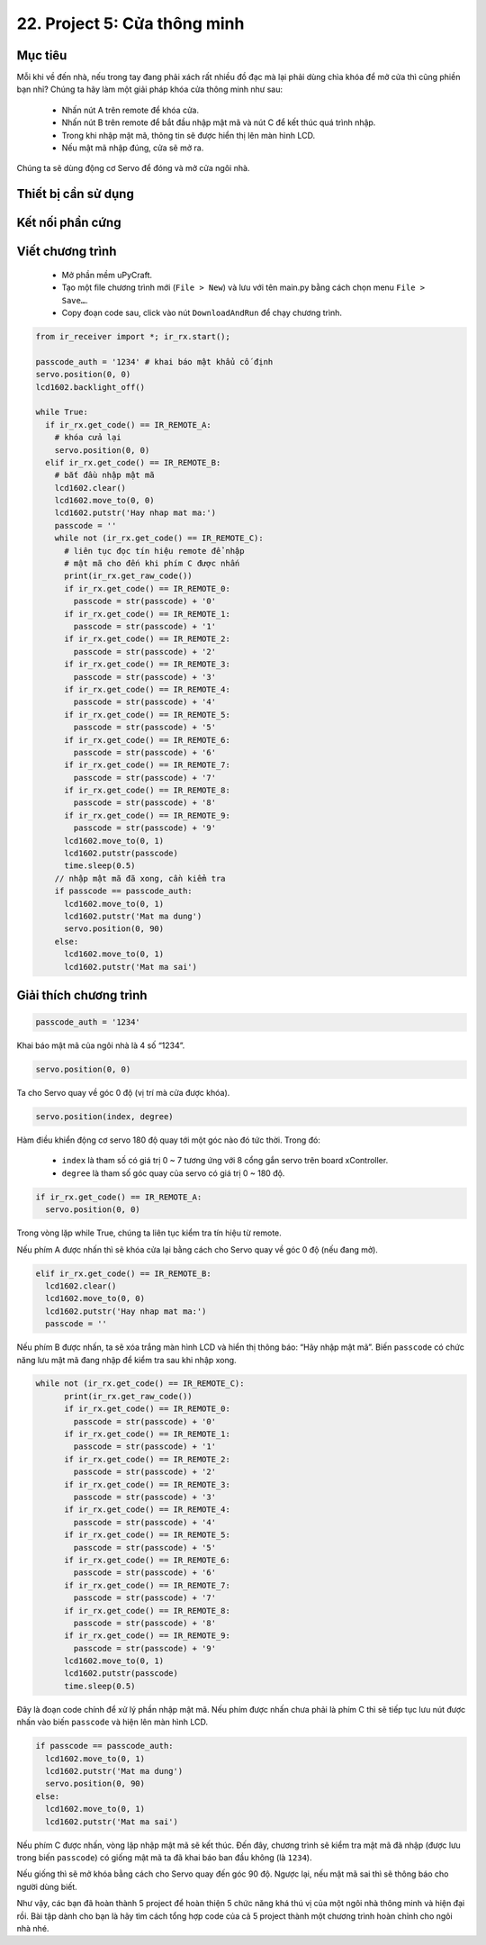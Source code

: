 22. Project 5: Cửa thông minh
====================

Mục tiêu
-----------

Mỗi khi về đến nhà, nếu trong tay đang phải xách rất nhiều đồ đạc mà lại phải dùng chìa khóa để mở cửa thì cũng phiền bạn nhỉ? Chúng ta hãy làm một giải pháp khóa cửa thông minh như sau:

  - Nhấn nút A trên remote để khóa cửa.
  - Nhấn nút B trên remote để bắt đầu nhập mật mã và nút C để kết thúc quá trình nhập.
  - Trong khi nhập mật mã, thông tin sẽ được hiển thị lên màn hình LCD.
  - Nếu mật mã nhập đúng, cửa sẽ mở ra.

Chúng ta sẽ dùng động cơ Servo để đóng và mở cửa ngôi nhà.


Thiết bị cần sử dụng
-----------

.. image:: images/project-5-1.png
  :width: 600
  :align: center

Kết nối phần cứng
-----------

.. image:: images/project-5-2.png
  :width: 600
  :align: center


Viết chương trình
--------------

  - Mở phần mềm uPyCraft.
  - Tạo một file chương trình mới (``File > New``) và lưu với tên main.py bằng cách chọn menu ``File > Save…``.
  - Copy đoạn code sau, click vào nút ``DownloadAndRun`` để chạy chương trình.

.. code-block:: python

  from ir_receiver import *; ir_rx.start();

  passcode_auth = '1234' # khai báo mật khẩu cố định
  servo.position(0, 0)
  lcd1602.backlight_off()

  while True:
    if ir_rx.get_code() == IR_REMOTE_A:
      # khóa cửa lại
      servo.position(0, 0)
    elif ir_rx.get_code() == IR_REMOTE_B:
      # bắt đầu nhập mật mã
      lcd1602.clear()
      lcd1602.move_to(0, 0)
      lcd1602.putstr('Hay nhap mat ma:')
      passcode = ''
      while not (ir_rx.get_code() == IR_REMOTE_C):
        # liên tục đọc tín hiệu remote để nhập
        # mật mã cho đến khi phím C được nhấn
        print(ir_rx.get_raw_code())
        if ir_rx.get_code() == IR_REMOTE_0:
          passcode = str(passcode) + '0'
        if ir_rx.get_code() == IR_REMOTE_1:
          passcode = str(passcode) + '1'
        if ir_rx.get_code() == IR_REMOTE_2:
          passcode = str(passcode) + '2'
        if ir_rx.get_code() == IR_REMOTE_3:
          passcode = str(passcode) + '3'
        if ir_rx.get_code() == IR_REMOTE_4:
          passcode = str(passcode) + '4'
        if ir_rx.get_code() == IR_REMOTE_5:
          passcode = str(passcode) + '5'
        if ir_rx.get_code() == IR_REMOTE_6:
          passcode = str(passcode) + '6'
        if ir_rx.get_code() == IR_REMOTE_7:
          passcode = str(passcode) + '7'
        if ir_rx.get_code() == IR_REMOTE_8:
          passcode = str(passcode) + '8'
        if ir_rx.get_code() == IR_REMOTE_9:
          passcode = str(passcode) + '9'
        lcd1602.move_to(0, 1)
        lcd1602.putstr(passcode)
        time.sleep(0.5)
      // nhập mật mã đã xong, cần kiểm tra
      if passcode == passcode_auth:
        lcd1602.move_to(0, 1)
        lcd1602.putstr('Mat ma dung')
        servo.position(0, 90)
      else:
        lcd1602.move_to(0, 1)
        lcd1602.putstr('Mat ma sai')




Giải thích chương trình
--------------

.. code-block:: python

  passcode_auth = '1234'

Khai báo mật mã của ngôi nhà là 4 số “1234”.

.. code-block:: python

  servo.position(0, 0)

Ta cho Servo quay về góc 0 độ (vị trí mà cửa được khóa).

.. code-block:: python

  servo.position(index, degree)

Hàm điều khiển động cơ servo 180 độ quay tới một góc nào đó tức thời. Trong đó:

  - ``index`` là tham số có giá trị 0 ~ 7 tương ứng với 8 cổng gắn servo trên board xController.
  - ``degree`` là tham số góc quay của servo có giá trị 0 ~ 180 độ.

.. code-block:: python

  if ir_rx.get_code() == IR_REMOTE_A:
    servo.position(0, 0)

Trong vòng lặp while True, chúng ta liên tục kiểm tra tín hiệu từ remote. 

Nếu phím A được nhấn thì sẽ khóa cửa lại bằng cách cho Servo quay về góc 0 độ (nếu đang mở).

.. code-block:: python

  elif ir_rx.get_code() == IR_REMOTE_B:
    lcd1602.clear()
    lcd1602.move_to(0, 0)
    lcd1602.putstr('Hay nhap mat ma:')
    passcode = ''

Nếu phím B được nhấn, ta sẽ xóa trắng màn hình LCD và hiển thị thông báo: “Hãy nhập mật mã”. Biến ``passcode`` có chức năng lưu mật mã đang nhập để kiểm tra sau khi nhập xong.

.. code-block:: python

  while not (ir_rx.get_code() == IR_REMOTE_C):
        print(ir_rx.get_raw_code())
        if ir_rx.get_code() == IR_REMOTE_0:
          passcode = str(passcode) + '0'
        if ir_rx.get_code() == IR_REMOTE_1:
          passcode = str(passcode) + '1'
        if ir_rx.get_code() == IR_REMOTE_2:
          passcode = str(passcode) + '2'
        if ir_rx.get_code() == IR_REMOTE_3:
          passcode = str(passcode) + '3'
        if ir_rx.get_code() == IR_REMOTE_4:
          passcode = str(passcode) + '4'
        if ir_rx.get_code() == IR_REMOTE_5:
          passcode = str(passcode) + '5'
        if ir_rx.get_code() == IR_REMOTE_6:
          passcode = str(passcode) + '6'
        if ir_rx.get_code() == IR_REMOTE_7:
          passcode = str(passcode) + '7'
        if ir_rx.get_code() == IR_REMOTE_8:
          passcode = str(passcode) + '8'
        if ir_rx.get_code() == IR_REMOTE_9:
          passcode = str(passcode) + '9'
        lcd1602.move_to(0, 1)
        lcd1602.putstr(passcode)
        time.sleep(0.5)

Đây là đoạn code chính để xử lý phần nhập mật mã. Nếu phím được nhấn chưa phải là phím C thì sẽ tiếp tục lưu nút được nhấn vào biến ``passcode`` và hiện lên màn hình LCD.

.. code-block:: python

    if passcode == passcode_auth:
      lcd1602.move_to(0, 1)
      lcd1602.putstr('Mat ma dung')
      servo.position(0, 90)
    else:
      lcd1602.move_to(0, 1)
      lcd1602.putstr('Mat ma sai')

Nếu phím C được nhấn, vòng lặp nhập mật mã sẽ kết thúc. Đến đây, chương trình sẽ kiểm tra mật mã đã nhập (được lưu trong biến ``passcode``) có giống mật mã ta đã khai báo ban đầu không (là ``1234``). 

Nếu giống thì sẽ mở khóa bằng cách cho Servo quay đến góc 90 độ. Ngược lại, nếu mật mã sai thì sẽ thông báo cho người dùng biết.

Như vậy, các bạn đã hoàn thành 5 project để hoàn thiện 5 chức năng khá thú vị của một ngôi nhà thông minh và hiện đại rồi. Bài tập dành cho bạn là hãy tìm cách tổng hợp code của cả 5 project thành một chương trình hoàn chỉnh cho ngôi nhà nhé.
